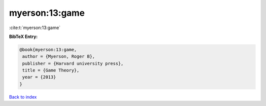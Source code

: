 myerson:13:game
===============

:cite:t:`myerson:13:game`

**BibTeX Entry:**

.. code-block:: bibtex

   @book{myerson:13:game,
    author = {Myerson, Roger B},
    publisher = {Harvard university press},
    title = {Game Theory},
    year = {2013}
   }

`Back to index <../By-Cite-Keys.html>`_
